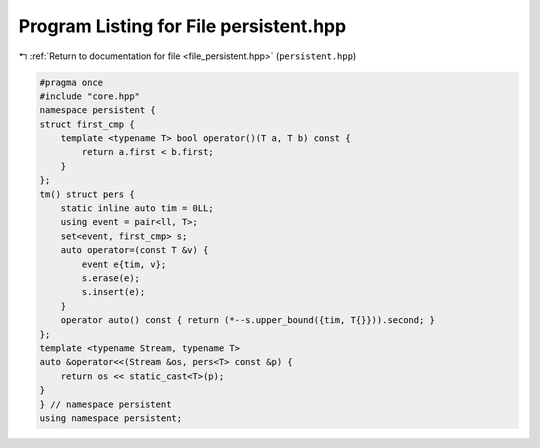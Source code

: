 
.. _program_listing_file_persistent.hpp:

Program Listing for File persistent.hpp
=======================================

|exhale_lsh| :ref:`Return to documentation for file <file_persistent.hpp>` (``persistent.hpp``)

.. |exhale_lsh| unicode:: U+021B0 .. UPWARDS ARROW WITH TIP LEFTWARDS

.. code-block:: cpp

   #pragma once
   #include "core.hpp"
   namespace persistent {
   struct first_cmp {
       template <typename T> bool operator()(T a, T b) const {
           return a.first < b.first;
       }
   };
   tm() struct pers {
       static inline auto tim = 0LL; 
       using event = pair<ll, T>;
       set<event, first_cmp> s;
       auto operator=(const T &v) {
           event e{tim, v};
           s.erase(e);
           s.insert(e);
       }
       operator auto() const { return (*--s.upper_bound({tim, T{}})).second; }
   };
   template <typename Stream, typename T>
   auto &operator<<(Stream &os, pers<T> const &p) {
       return os << static_cast<T>(p);
   }
   } // namespace persistent
   using namespace persistent;
